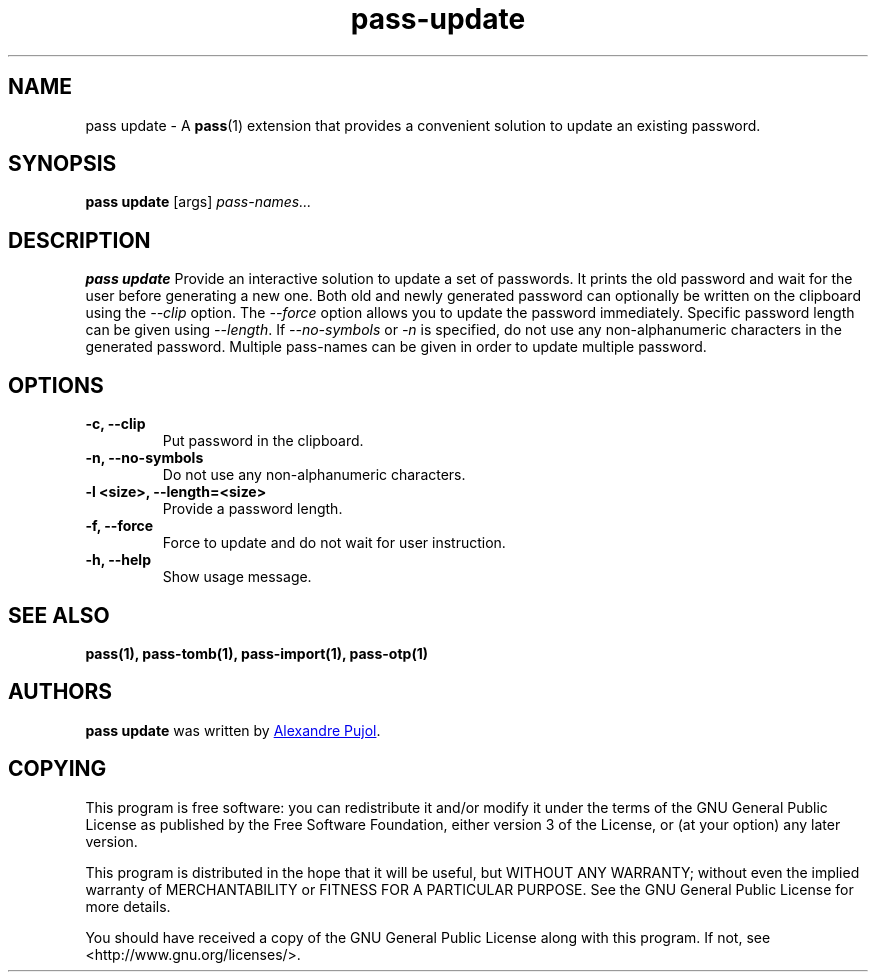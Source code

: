 .TH pass-update 1 "January 2017" "pass-update"

.SH NAME
pass update - A \fBpass\fP(1) extension that provides a convenient solution to
update an existing password.

.SH SYNOPSIS
\fBpass update\fP [args] \fIpass-names...\fP

.SH DESCRIPTION
\fBpass update\fP  Provide an interactive solution to update a set of passwords.
It prints the old password and wait for the user before generating a new one.
Both old and newly generated password can optionally be written on the clipboard
using the \fI--clip\fP option. The \fI--force\fP option allows you to update the
password immediately. Specific password length can be given using \fI--length\fP.
If \fI--no-symbols\fP or \fI-n\fP is specified, do not use any non-alphanumeric
characters in the generated password. Multiple pass-names can be given in order
to update multiple password.

.SH OPTIONS

.TP
\fB\-c\fB, \-\-clip\fR
Put password in the clipboard.

.TP
\fB\-n\fB, \-\-no-symbols\fR
Do not use any non-alphanumeric characters.

.TP
\fB\-l <size>\fB, \-\-length=<size>\fR
Provide a password length.

.TP
\fB\-f\fB, \-\-force\fR
Force to update and do not wait for user instruction.

.TP
\fB\-h\fB, \-\-help\fR
Show usage message.

.SH SEE ALSO
.BR pass(1),
.BR pass-tomb(1),
.BR pass-import(1),
.BR pass-otp(1)


.SH AUTHORS
.B pass update
was written by
.MT alexandre@pujol.io
Alexandre Pujol
.ME .


.SH COPYING
This program is free software: you can redistribute it and/or modify
it under the terms of the GNU General Public License as published by
the Free Software Foundation, either version 3 of the License, or
(at your option) any later version.

This program is distributed in the hope that it will be useful,
but WITHOUT ANY WARRANTY; without even the implied warranty of
MERCHANTABILITY or FITNESS FOR A PARTICULAR PURPOSE.  See the
GNU General Public License for more details.

You should have received a copy of the GNU General Public License
along with this program.  If not, see <http://www.gnu.org/licenses/>.
